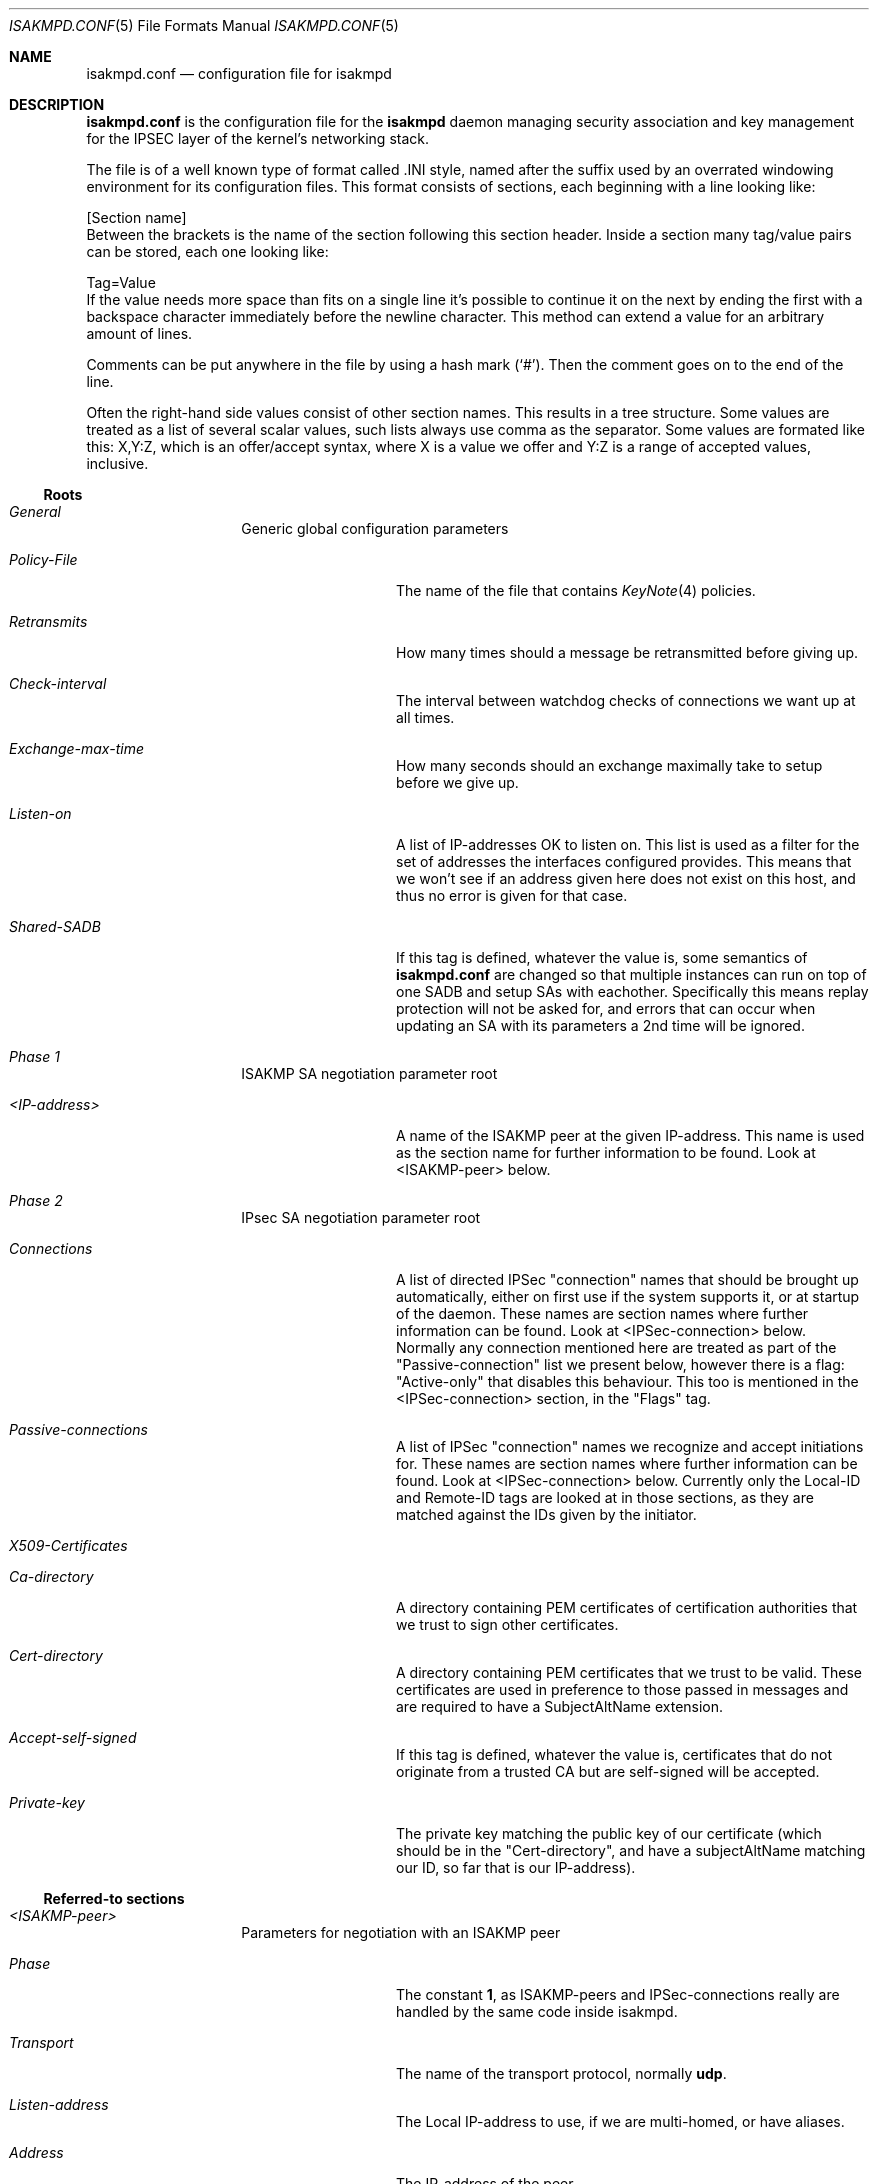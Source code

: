 .\" $OpenBSD: isakmpd.conf.5,v 1.23 1999/07/18 09:33:33 niklas Exp $
.\" $EOM: isakmpd.conf.5,v 1.28 1999/07/18 09:25:33 niklas Exp $
.\"
.\" Copyright (c) 1998, 1999 Niklas Hallqvist.  All rights reserved.
.\"
.\" Redistribution and use in source and binary forms, with or without
.\" modification, are permitted provided that the following conditions
.\" are met:
.\" 1. Redistributions of source code must retain the above copyright
.\"    notice, this list of conditions and the following disclaimer.
.\" 2. Redistributions in binary form must reproduce the above copyright
.\"    notice, this list of conditions and the following disclaimer in the
.\"    documentation and/or other materials provided with the distribution.
.\" 3. All advertising materials mentioning features or use of this software
.\"    must display the following acknowledgement:
.\"	This product includes software developed by Ericsson Radio Systems.
.\" 4. The name of the author may not be used to endorse or promote products
.\"    derived from this software without specific prior written permission.
.\"
.\" THIS SOFTWARE IS PROVIDED BY THE AUTHOR ``AS IS'' AND ANY EXPRESS OR
.\" IMPLIED WARRANTIES, INCLUDING, BUT NOT LIMITED TO, THE IMPLIED WARRANTIES
.\" OF MERCHANTABILITY AND FITNESS FOR A PARTICULAR PURPOSE ARE DISCLAIMED.
.\" IN NO EVENT SHALL THE AUTHOR BE LIABLE FOR ANY DIRECT, INDIRECT,
.\" INCIDENTAL, SPECIAL, EXEMPLARY, OR CONSEQUENTIAL DAMAGES (INCLUDING, BUT
.\" NOT LIMITED TO, PROCUREMENT OF SUBSTITUTE GOODS OR SERVICES; LOSS OF USE,
.\" DATA, OR PROFITS; OR BUSINESS INTERRUPTION) HOWEVER CAUSED AND ON ANY
.\" THEORY OF LIABILITY, WHETHER IN CONTRACT, STRICT LIABILITY, OR TORT
.\" (INCLUDING NEGLIGENCE OR OTHERWISE) ARISING IN ANY WAY OUT OF THE USE OF
.\" THIS SOFTWARE, EVEN IF ADVISED OF THE POSSIBILITY OF SUCH DAMAGE.
.\"
.\" This code was written under funding by Ericsson Radio Systems.
.\"
.\" Manual page, using -mandoc macros
.\"
.Dd October 10, 1998
.Dt ISAKMPD.CONF 5
.Os
.Sh NAME
.Nm isakmpd.conf
.Nd configuration file for isakmpd
.Sh DESCRIPTION
.Nm
is the configuration file for the
.Nm isakmpd
daemon managing security association and key management for the
IPSEC layer of the kernel's networking stack.
.Pp
The file is of a well known type of format called .INI style, named after
the suffix used by an overrated windowing environment for its configuration
files.  This format consists of sections, each beginning with a line looking
like:
.Bd -literal
[Section name]
.Ed
Between the brackets is the name of the section following this section header.
Inside a section many tag/value pairs can be stored, each one looking like:
.Bd -literal
Tag=Value
.Ed
If the value needs more space than fits on a single line it's possible to
continue it on the next by ending the first with a backspace character
immediately before the newline character.  This method can extend a value for
an arbitrary amount of lines.
.Pp
Comments can be put anywhere in the file by using a hash mark
.Pq Sq \&# .
Then the comment goes on to the end of the line.
.Pp
Often the right-hand side values consist of other section names.
This results in a tree structure.
Some values are treated as a list of several scalar values, such lists always
use comma as the separator.  Some values are formated like this: X,Y:Z, which
is an offer/accept syntax, where X is a value we offer and Y:Z is a range of
accepted values, inclusive.
.Pp
.Ss Roots
.Bl -hang -width 12n
.It Em General
Generic global configuration parameters
.Bl -tag -width 12n
.It Em Policy-File
The name of the file that contains
.Xr KeyNote 4
policies.
.It Em Retransmits
How many times should a message be retransmitted before giving up.
.It Em Check-interval
The interval between watchdog checks of connections we want up at all times.
.It Em Exchange-max-time
How many seconds should an exchange maximally take to setup
before we give up.
.It Em Listen-on
A list of IP-addresses OK to listen on.  This list is used as
a filter for the set of addresses the interfaces configured
provides.  This means that we won't see if an address given
here does not exist on this host, and thus no error is given for
that case.
.It Em Shared-SADB
If this tag is defined, whatever the value is, some semantics of
.Nm
are changed so that multiple instances can run on top of one SADB
and setup SAs with eachother.  Specifically this means replay
protection will not be asked for, and errors that can occur when
updating an SA with its parameters a 2nd time will be ignored.
.El
.It Em Phase 1
ISAKMP SA negotiation parameter root
.Bl -tag -width 12n
.It Em <IP-address>
A name of the ISAKMP peer at the given IP-address.  This name
is used as the section name for further information to be
found.  Look at <ISAKMP-peer> below.
.El
.It Em Phase 2
IPsec SA negotiation parameter root
.Bl -tag -width 12n
.It Em Connections
A list of directed IPSec "connection" names that should be brought up
automatically, either on first use if the system supports it, or at
startup of the daemon.  These names are section names where further
information can be found.  Look at <IPSec-connection> below.
Normally any connection mentioned here are treated as part of the
"Passive-connection" list we present below, however there is a
flag: "Active-only" that disables this behaviour.  This too is
mentioned in the <IPSec-connection> section, in the "Flags" tag.
.It Em Passive-connections
A list of IPSec "connection" names we recognize and accept initiations for.
These names are section names where further information can be found.  Look
at <IPSec-connection> below.  Currently only the Local-ID and Remote-ID tags
are looked at in those sections, as they are matched against the IDs given
by the initiator.
.El
.It Em X509-Certificates
.Bl -tag -width 12n
.It Em Ca-directory
A directory containing PEM certificates of certification authorities
that we trust to sign other certificates.
.It Em Cert-directory
A directory containing PEM certificates that we trust to be valid.  
These certificates are used in preference to those passed in messages and
are required to have a SubjectAltName extension.
.It Em Accept-self-signed
If this tag is defined, whatever the value is, certificates that
do not originate from a trusted CA but are self-signed will be
accepted.
.It Em Private-key
The private key matching the public key of our certificate (which should be
in the "Cert-directory", and have a subjectAltName matching our ID, so far
that is our IP-address).
.El
.El
.Ss Referred-to sections
.Bl -hang -width 12n
.It Em <ISAKMP-peer>
Parameters for negotiation with an ISAKMP peer
.Bl -tag -width 12n
.It Em Phase
The constant
.Li 1 ,
as ISAKMP-peers and IPSec-connections
really are handled by the same code inside isakmpd.
.It Em Transport
The name of the transport protocol, normally
.Li udp .
.It Em Listen-address
The Local IP-address to use, if we are multi-homed, or have aliases.
.It Em Address
The IP-address of the peer.
.It Em Port
In case of UDP, the UDP port number to send to.  This is optional, the
default value is 500 which is the IANA-registered number for ISAKMP.
.It Em Configuration
The name of the ISAKMP-configuration section to use.  Look at
<ISAKMP-configuration> below.
.It Em Authentication
Authentication data for this specific peer.  In the case of
preshared key, this is the key value itself.
.It Em Flags
A comma-separated list of flags controlling the further
handling of the ISAKMP SA.  Currently there are no specific
ISAKMP SA flags defined.
.It Em Next-hop
A Linux FreeS/WAN specific value which should be the IP address of the
next hop along the path to reach the peer, usually a router.
.El
.It Em <ISAKMP-configuration>
.Bl -tag -width 12n
.It Em DOI
The domain of interpretation as given by the RFCs.  Normally
.Li IPSEC .
.It Em EXCHANGE_TYPE
The exchange type as given by the RFCs.  For main mode this is
.Li ID_PROT
and for aggressive mode it is
.Li AGGRESSIVE .
.It Em Transforms
A list of proposed transforms to use for protecting the
ISAKMP traffic.  These are actually names for sections
further describing the transforms.  Look at <ISAKMP-transform>
below.
.El
.It Em <ISAKMP-transform>
.Bl -tag -width 12n
.It Em ENCRYPTION_ALGORITHM
The encryption algorithm as the RFCs name it.
.It Em KEY_LENGTH
For encryption algorithms with variable key length, this is
where the offered/accepted keylengths are described.  The
value is of the offer-accept kind described above.
.It Em HASH_ALGORITHM
The hash algorithm as the RFCs name it.
.It Em AUTHENTICATION_METHOD
The authentication method as the RFCs name it.
.It Em GROUP_DESCRIPTION
The group used for Diffie-Hellman exponentiations.  The
name are symbolic, like
.Li MODP_768 , MODP_1024 , EC_155
and
.Li EC_185 .
.It Em Life
A list of lifetime descriptions.  Each element is in itself
a name of the section that defines the lifetime.  Look at
<Lifetime> below.
.El
.It Em <Lifetime>
.Bl -tag -width 12n
.It Em LIFE_TYPE
.Li SECONDS
or
.Li BYTES
depending on the type of the duration.
.It Em LIFE_DURATION
An offer/accept kind of value, see above.
.El
.It Em <IPSec-connection>
.Bl -tag -width 12n
.It Em Phase
The constant
.Li 2 ,
as ISAKMP-peers and IPSec-connections
really are handled by the same code inside isakmpd.
.It Em ISAKMP-peer
The name of the ISAKMP-peer which to talk to in order to
set up this connection.  The value is the name of an
<ISAKMP-peer> section.  See above.
.It Em Configuration
The name of the IPSec-configuration section to use.  Look at
<IPSec-configuration> below.
.It Em Local-ID
If existent, the name of the section that describes the
optional local client ID that we should present to our peer.
It is also used when we act as responders to find out what
<IPSec-connection> we are dealing with.
Look at <IPSec-ID> below.
.It Em Remote-ID
If existent, the name of the section that describes the
optional remote client ID that we should present to our peer.
It is also used  when we act as responders to find out what
<IPSec-connection> we are dealing with.
Look at <IPSec-ID> below.
.It Em Flags
A comma-separated list of flags controlling the further
handling of the IPSec SA.  Currently only one flag is defined:
.Bl -tag -width 12n
.It Em Active-only
If this flag is given and this <IPSec-connection> is part of the phase 2
connections we automatically keep up, it will not automatically be used for
accepting connections from the peer.
.El
.El
.It Em <IPSec-configuration>
.Bl -tag -width 12n
.It Em DOI
The domain of interpretation as given by the RFCs.  Normally
.Li IPSEC .
.It Em EXCHANGE_TYPE
The exchange type as given by the RFCs.  For quick mode this is
.Li QUICK_MODE .
.It Em Suites
A list of protection suites (bundles of protocols) useable for
protecting the IP traffic.  Each of the list elements is a
name of	an <IPSec-suite> section.  See below.
.El
.It Em <IPSec-suite>
.Bl -tag -width 12n
.It Em Protocols
A list of the protocols included in this protection suite.
Each of the list elements is a name of an <IPSec-protocol>
section.  See below.
.El
.It Em <IPSec-protocol>
.Bl -tag -width 12n
.It Em PROTOCOL_ID
The protocol as given by the RFCs.  Acceptable values today
are
.Li IPSEC_AH
and
.Li IPSEC_ESP .
.It Em Transforms
A list of transforms useable for implementing the protocol.
Each of the list elements is a name of an <IPSec-transform>
section.  See below.
.It Em ReplayWindow
The size of the window used for replay protection.  This is normally
left alone.  Look at the
.Nm ESP
and
.Nm AH
RFCs for a better description.
.El
.It Em <IPSec-transform>
.Bl -tag -width 12n
.It Em TRANSFORM_ID
The transform ID as given by the RFCs.
.It Em ENCAPSULATION_MODE
The encapsulation mode as given by the RFCs.  This means
TRANSPORT or TUNNEL.
.It Em AUTHENTICATION_ALGORITHM
The optional authentication algorithm in the case of this
being an ESP transform.
.It Em GROUP_DESCRIPTION
An optional (provides PFS if present) Diffie-Hellman group
description.  The values are the same as GROUP_DESCRIPTION's
in <ISAKMP-transform> sections shown above.
.It Em Life
List of lifetimes, each element is a <Lifetime> section name.
.El
.It Em <IPSec-ID>
.Bl -tag -width 12n
.It Em ID-type
The ID type as given by the RFCs.  For IPSec this is currently
.Li IPV4_ADDR
or
.Li IPV4_ADDR_SUBNET .
.It Em Address
If the ID-type is
.Li IPV4_ADDR ,
this tag should exist and be an IP-address.
.It Em Network
If the ID-type is
.Li IPV4_ADDR_SUBNET
this tag should exist and
be a network address.
.It Em Netmask
If the ID-type is
.Li IPV4_ADDR_SUBNET
this tag should exist and
be a network subnet mask.
.El
.El
.Sh EXAMPLE
An example of a configuration file:
.Pp
.Bd -literal
# A configuration sample for the isakmpd ISAKMP/Oakley (aka IKE) daemon.

[General]
Policy-File=		/etc/isakmpd/policy
Retransmits=		5
Exchange-max-time=	120
Listen-on=		10.1.0.2

# Incoming phase 1 negotiations are multiplexed on the source IP address
[Phase 1]
10.1.0.1=		ISAKMP-peer-west

# These connections are walked over after config file parsing and told
# to the application layer so that it will inform us when traffic wants to
# pass over them.  This means we can do on-demand keying.
[Phase 2]
Connections=		IPsec-east-west

[ISAKMP-peer-west]
Phase=			1
Transport=		udp
Local-address=		10.1.0.2
Address=		10.1.0.1
# Default values for "Port" commented out
#Port=			isakmp
#Port=			500
Configuration=		Default-main-mode
Authentication=		mekmitasdigoat
Flags=			Stayalive

[IPsec-east-west]
Phase=			2
ISAKMP-peer=		ISAKMP-peer-west
Configuration=		Default-quick-mode
Local-ID=		Net-east
Remote-ID=		Net-west
Flags=			Stayalive

[Net-west]
ID-type=		IPV4_ADDR_SUBNET
Network=		192.168.1.0
Netmask=		255.255.255.0

[Net-east]
ID-type=		IPV4_ADDR_SUBNET
Network=		192.168.2.0
Netmask=		255.255.255.0

# Main mode descriptions

[Default-main-mode]
DOI=			IPSEC
EXCHANGE_TYPE=		ID_PROT
Transforms=		3DES-SHA

# Certificates stored in PEM format
[X509-certificates]
CA-directory=           /etc/isakmpd/ca/
Cert-directory=         /etc/isakmpd/certs/
Private-key=		/etc/isakmpd/private/local.key

# Main mode transforms
######################

# DES

[DES-MD5]
ENCRYPTION_ALGORITHM=	DES_CBC
HASH_ALGORITHM=		MD5
AUTHENTICATION_METHOD=	PRE_SHARED
GROUP_DESCRIPTION=	MODP_768
Life=			LIFE_600_SECS,LIFE_1000_KB

[DES-MD5-NO-VOL-LIFE]
ENCRYPTION_ALGORITHM=	DES_CBC
HASH_ALGORITHM=		MD5
AUTHENTICATION_METHOD=	PRE_SHARED
GROUP_DESCRIPTION=	MODP_768
Life=			LIFE_600_SECS

[DES-SHA]
ENCRYPTION_ALGORITHM=	DES_CBC
HASH_ALGORITHM=		SHA
AUTHENTICATION_METHOD=	PRE_SHARED
GROUP_DESCRIPTION=	MODP_768
Life=			LIFE_600_SECS,LIFE_1000_KB

# 3DES

[3DES-SHA]
ENCRYPTION_ALGORITHM=	3DES_CBC
HASH_ALGORITHM=		SHA
AUTHENTICATION_METHOD=	PRE_SHARED
GROUP_DESCRIPTION=	MODP_1024
Life=			LIFE_3600_SECS

# Blowfish

[BLF-SHA-M1024]
ENCRYPTION_ALGORITHM=	BLOWFISH_CBC
KEY_LENGTH=		128,96:192
HASH_ALGORITHM=		SHA
AUTHENTICATION_METHOD=	PRE_SHARED
GROUP_DESCRIPTION=	MODP_1024
Life=			LIFE_600_SECS,LIFE_1000_KB

[BLF-SHA-EC155]
ENCRYPTION_ALGORITHM=	BLOWFISH_CBC
KEY_LENGTH=		128,96:192
HASH_ALGORITHM=		SHA
AUTHENTICATION_METHOD=	PRE_SHARED
GROUP_DESCRIPTION=	EC2N_155
Life=			LIFE_600_SECS,LIFE_1000_KB

[BLF-MD5-EC155]
ENCRYPTION_ALGORITHM=	BLOWFISH_CBC
KEY_LENGTH=		128,96:192
HASH_ALGORITHM=		MD5
AUTHENTICATION_METHOD=	PRE_SHARED
GROUP_DESCRIPTION=	EC2N_155
Life=			LIFE_600_SECS,LIFE_1000_KB

[BLF-SHA-EC185]
ENCRYPTION_ALGORITHM=	BLOWFISH_CBC
KEY_LENGTH=		128,96:192
HASH_ALGORITHM=		SHA
AUTHENTICATION_METHOD=	PRE_SHARED
GROUP_DESCRIPTION=	EC2N_185
Life=			LIFE_600_SECS,LIFE_1000_KB

# Quick mode description
########################

[Default-quick-mode]
DOI=			IPSEC
EXCHANGE_TYPE=		QUICK_MODE
Suites=			QM-ESP-3DES-SHA-PFS-SUITE,QM-ESP-DES-MD5-SUITE

# Quick mode protection suites
##############################

# DES

[QM-ESP-DES-SUITE]
Protocols=		QM-ESP-DES

[QM-ESP-DES-PFS-SUITE]
Protocols=		QM-ESP-DES-PFS

[QM-ESP-DES-MD5-SUITE]
Protocols=		QM-ESP-DES-MD5

[QM-ESP-DES-MD5-PFS-SUITE]
Protocols=		QM-ESP-DES-MD5-PFS

[QM-ESP-DES-SHA-SUITE]
Protocols=		QM-ESP-DES-SHA

[QM-ESP-DES-SHA-PFS-SUITE]
Protocols=		QM-ESP-DES-SHA-PFS

# 3DES

[QM-ESP-3DES-SHA-SUITE]
Protocols=		QM-ESP-3DES-SHA

[QM-ESP-3DES-SHA-PFS-SUITE]
Protocols=		QM-ESP-3DES-SHA-PFS

# AH

[QM-AH-MD5-SUITE]
Protocols=		QM-AH-MD5

[QM-AH-MD5-PFS-SUITE]
Protocols=		QM-AH-MD5-PFS

# AH + ESP

[QM-AH-MD5-ESP-DES-SUITE]
Protocols=		QM-AH-MD5,QM-ESP-DES

[QM-AH-MD5-ESP-DES-MD5-SUITE]
Protocols=		QM-AH-MD5,QM-ESP-DES-MD5

[QM-ESP-DES-MD5-AH-MD5-SUITE]
Protocols=		QM-ESP-DES-MD5,QM-AH-MD5

# Quick mode protocols

# DES

[QM-ESP-DES]
PROTOCOL_ID=		IPSEC_ESP
Transforms=		QM-ESP-DES-XF

[QM-ESP-DES-MD5]
PROTOCOL_ID=		IPSEC_ESP
Transforms=		QM-ESP-DES-MD5-XF

[QM-ESP-DES-MD5-PFS]
PROTOCOL_ID=		IPSEC_ESP
Transforms=		QM-ESP-DES-MD5-PFS-XF

[QM-ESP-DES-SHA]
PROTOCOL_ID=		IPSEC_ESP
Transforms=		QM-ESP-DES-SHA-XF

# 3DES

[QM-ESP-3DES-SHA]
PROTOCOL_ID=		IPSEC_ESP
Transforms=		QM-ESP-3DES-SHA-XF

[QM-ESP-3DES-SHA-PFS]
PROTOCOL_ID=		IPSEC_ESP
Transforms=		QM-ESP-3DES-SHA-PFS-XF

[QM-ESP-3DES-SHA-TRP]
PROTOCOL_ID=		IPSEC_ESP
Transforms=		QM-ESP-3DES-SHA-TRP-XF

# AH MD5

[QM-AH-MD5]
PROTOCOL_ID=		IPSEC_AH
Transforms=		QM-AH-MD5-XF

[QM-AH-MD5-PFS]
PROTOCOL_ID=		IPSEC_AH
Transforms=		QM-AH-MD5-PFS-XF

# Quick mode transforms

# ESP DES+MD5

[QM-ESP-DES-XF]
TRANSFORM_ID=		DES
ENCAPSULATION_MODE=	TUNNEL
Life=			LIFE_600_SECS

[QM-ESP-DES-MD5-XF]
TRANSFORM_ID=		DES
ENCAPSULATION_MODE=	TUNNEL
AUTHENTICATION_ALGORITHM=	HMAC_MD5
Life=			LIFE_600_SECS

[QM-ESP-DES-MD5-PFS-XF]
TRANSFORM_ID=		DES
ENCAPSULATION_MODE=	TUNNEL
GROUP_DESCRIPTION=	MODP_768
AUTHENTICATION_ALGORITHM=	HMAC_MD5
Life=			LIFE_600_SECS

[QM-ESP-DES-SHA-XF]
TRANSFORM_ID=		DES
ENCAPSULATION_MODE=	TUNNEL
AUTHENTICATION_ALGORITHM=	HMAC_SHA
Life=			LIFE_600_SECS

# 3DES

[QM-ESP-3DES-SHA-XF]
TRANSFORM_ID=		3DES
ENCAPSULATION_MODE=	TUNNEL
AUTHENTICATION_ALGORITHM=	HMAC_SHA
Life=			LIFE_600_SECS

[QM-ESP-3DES-SHA-PFS-XF]
TRANSFORM_ID=		3DES
ENCAPSULATION_MODE=	TUNNEL
AUTHENTICATION_ALGORITHM=	HMAC_SHA
GROUP_DESCRIPTION=	MODP_1024
Life=			LIFE_600_SECS

[QM-ESP-3DES-SHA-TRP-XF]
TRANSFORM_ID=		3DES
ENCAPSULATION_MODE=	TRANSPORT
AUTHENTICATION_ALGORITHM=	HMAC_SHA
Life=			LIFE_600_SECS

# AH

[QM-AH-MD5-XF]
TRANSFORM_ID=		MD5
ENCAPSULATION_MODE=	TUNNEL
AUTHENTICATION_ALGORITHM=	HMAC_MD5
Life=			LIFE_600_SECS

[QM-AH-MD5-PFS-XF]
TRANSFORM_ID=		MD5
ENCAPSULATION_MODE=	TUNNEL
GROUP_DESCRIPTION=	MODP_768
Life=			LIFE_600_SECS

[LIFE_600_SECS]
LIFE_TYPE=		SECONDS
LIFE_DURATION=		600,450:720

[LIFE_3600_SECS]
LIFE_TYPE=		SECONDS
LIFE_DURATION=		3600,1800:7200

[LIFE_1000_KB]
LIFE_TYPE=		KILOBYTES
LIFE_DURATION=		1000,768:1536

[LIFE_32_MB]
LIFE_TYPE=		KILOBYTES
LIFE_DURATION=		32768,16384:65536

[LIFE_4.5_GB]
LIFE_TYPE=		KILOBYTES
LIFE_DURATION=		4608000,4096000:8192000
.Ed
.Sh SEE ALSO
.Xr ipsec 4 ,
.Xr isakmpd 8

